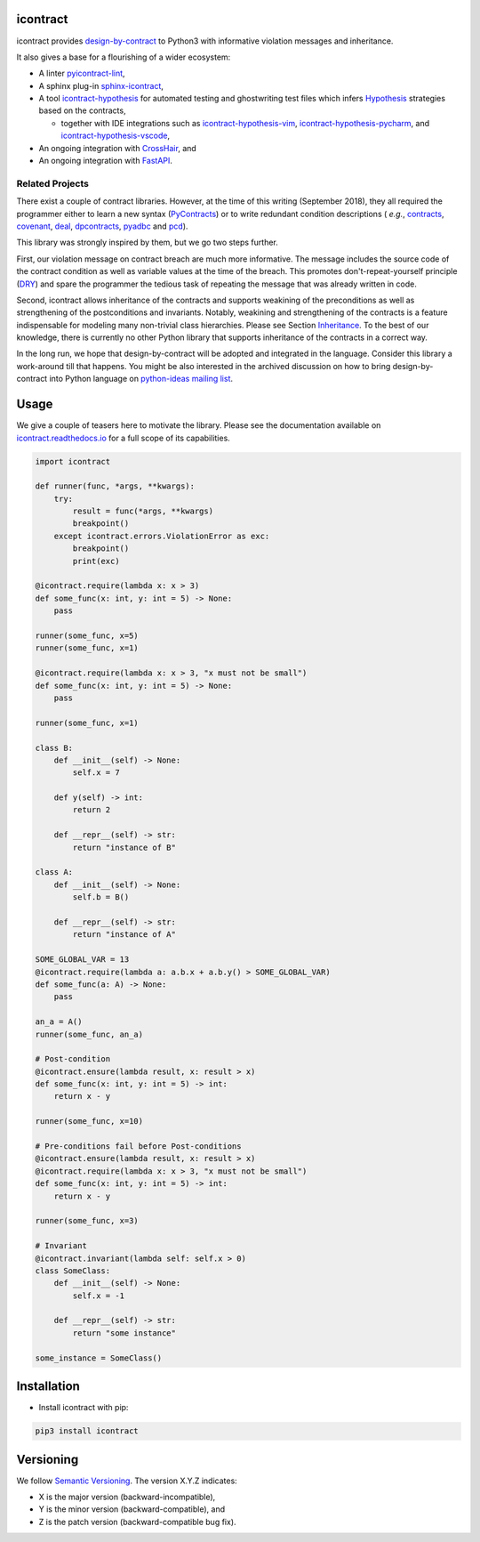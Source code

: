 icontract
=========
.. image:: https://travis-ci.com/Parquery/icontract.svg?branch=master
    :target: https://travis-ci.com/Parquery/icontract

.. image:: https://coveralls.io/repos/github/Parquery/icontract/badge.svg?branch=master
    :target: https://coveralls.io/github/Parquery/icontract

.. image:: https://badge.fury.io/py/icontract.svg
    :target: https://badge.fury.io/py/icontract
    :alt: PyPI - version

.. image:: https://img.shields.io/pypi/pyversions/icontract.svg
    :alt: PyPI - Python Version

.. image:: https://readthedocs.org/projects/icontract/badge/?version=latest
    :target: https://icontract.readthedocs.io/en/latest/
    :alt: Documentation

.. image:: https://badges.gitter.im/gitterHQ/gitter.svg
    :target: https://gitter.im/Parquery-icontract/community
    :alt: Gitter chat

icontract provides `design-by-contract <https://en.wikipedia.org/wiki/Design_by_contract>`_ to Python3 with informative
violation messages and inheritance.

It also gives a base for a flourishing of a wider ecosystem:

* A linter `pyicontract-lint <https://pypi.org/project/pyicontract-lint>`__,
* A sphinx plug-in `sphinx-icontract <https://pypi.org/project/sphinx-icontract>`_,
* A tool `icontract-hypothesis <https://github.com/mristin/icontract-hypothesis>`_
  for automated testing and ghostwriting test files which infers
  `Hypothesis <https://hypothesis.readthedocs.io/en/latest/>`_ strategies based on the contracts,

  * together with IDE integrations such as
    `icontract-hypothesis-vim <https://github.com/mristin/icontract-hypothesis-vim>`_,
    `icontract-hypothesis-pycharm <https://github.com/mristin/icontract-hypothesis-pycharm>`_, and
    `icontract-hypothesis-vscode <https://github.com/mristin/icontract-hypothesis-vscode>`_,
* An ongoing integration with `CrossHair <https://github.com/pschanely/CrossHair>`_, and
* An ongoing integration with `FastAPI <https://github.com/tiangolo/fastapi/issues/1996>`_.

Related Projects
----------------
There exist a couple of contract libraries. However, at the time of this writing (September 2018), they all required the
programmer either to learn a new syntax (`PyContracts <https://pypi.org/project/PyContracts/>`_) or to write
redundant condition descriptions (
*e.g.*,
`contracts <https://pypi.org/project/contracts/>`_,
`covenant <https://github.com/kisielk/covenant>`_,
`deal <https://github.com/life4/deal>`_,
`dpcontracts <https://pypi.org/project/dpcontracts/>`_,
`pyadbc <https://pypi.org/project/pyadbc/>`_ and
`pcd <https://pypi.org/project/pcd>`_).

This library was strongly inspired by them, but we go two steps further.

First, our violation message on contract breach are much more informative. The message includes the source code of the
contract condition as well as variable values at the time of the breach. This promotes don't-repeat-yourself principle
(`DRY <https://en.wikipedia.org/wiki/Don%27t_repeat_yourself>`_) and spare the programmer the tedious task of repeating
the message that was already written in code.

Second, icontract allows inheritance of the contracts and supports weakining of the preconditions
as well as strengthening of the postconditions and invariants. Notably, weakining and strengthening of the contracts
is a feature indispensable for modeling many non-trivial class hierarchies. Please see Section
`Inheritance <https://icontract.readthedocs.io/en/latest/usage.html#inheritance>`_.
To the best of our knowledge, there is currently no other Python library that supports inheritance of the contracts in a
correct way.

In the long run, we hope that design-by-contract will be adopted and integrated in the language. Consider this library
a work-around till that happens. You might be also interested in the archived discussion on how to bring
design-by-contract into Python language on
`python-ideas mailing list <https://groups.google.com/forum/#!topic/python-ideas/JtMgpSyODTU>`_.

Usage
=====
We give a couple of teasers here to motivate the library.
Please see the documentation available on `icontract.readthedocs.io
<https://icontract.readthedocs.io/en/latest/>`_ for a full scope of its
capabilities.

.. code-block:: python

    import icontract
    
    def runner(func, *args, **kwargs):
        try:
            result = func(*args, **kwargs)
            breakpoint()
        except icontract.errors.ViolationError as exc:
            breakpoint()
            print(exc)
    
    @icontract.require(lambda x: x > 3)
    def some_func(x: int, y: int = 5) -> None:
        pass
    
    runner(some_func, x=5)
    runner(some_func, x=1)
    
    @icontract.require(lambda x: x > 3, "x must not be small")
    def some_func(x: int, y: int = 5) -> None:
        pass
    
    runner(some_func, x=1)
    
    class B:
        def __init__(self) -> None:
            self.x = 7
    
        def y(self) -> int:
            return 2
    
        def __repr__(self) -> str:
            return "instance of B"
    
    class A:
        def __init__(self) -> None:
            self.b = B()
    
        def __repr__(self) -> str:
            return "instance of A"
    
    SOME_GLOBAL_VAR = 13
    @icontract.require(lambda a: a.b.x + a.b.y() > SOME_GLOBAL_VAR)
    def some_func(a: A) -> None:
        pass
    
    an_a = A()
    runner(some_func, an_a)
    
    # Post-condition
    @icontract.ensure(lambda result, x: result > x)
    def some_func(x: int, y: int = 5) -> int:
        return x - y
    
    runner(some_func, x=10)
    
    # Pre-conditions fail before Post-conditions
    @icontract.ensure(lambda result, x: result > x)
    @icontract.require(lambda x: x > 3, "x must not be small")
    def some_func(x: int, y: int = 5) -> int:
        return x - y
    
    runner(some_func, x=3)
    
    # Invariant
    @icontract.invariant(lambda self: self.x > 0)
    class SomeClass:
        def __init__(self) -> None:
            self.x = -1
    
        def __repr__(self) -> str:
            return "some instance"
    
    some_instance = SomeClass()


Installation
============

* Install icontract with pip:

.. code-block:: bash

    pip3 install icontract

Versioning
==========
We follow `Semantic Versioning <http://semver.org/spec/v1.0.0.html>`_. The version X.Y.Z indicates:

* X is the major version (backward-incompatible),
* Y is the minor version (backward-compatible), and
* Z is the patch version (backward-compatible bug fix).

